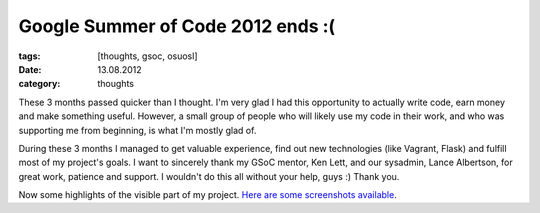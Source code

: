 Google Summer of Code 2012 ends :(
##################################

:tags: [thoughts, gsoc, osuosl]
:date: 13.08.2012
:category: thoughts

These 3 months passed quicker than I thought. I'm very glad I had this
opportunity to actually write code, earn money and make something useful.
However, a small group of people who will likely use my code in their work,
and who was supporting me from beginning, is what I'm mostly glad of.

During these 3 months I managed to get valuable experience, find out new
technologies (like Vagrant, Flask) and fulfill most of my project's goals.
I want to sincerely thank my GSoC mentor, Ken Lett, and our sysadmin, Lance
Albertson, for great work, patience and support. I wouldn't do this all
without your help, guys :) Thank you.

Now some highlights of the visible part of my project. `Here are some
screenshots available <http://imgur.com/a/fc7OR>`_.
